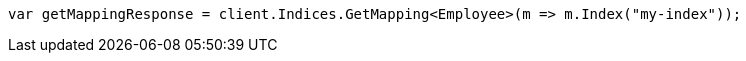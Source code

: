 ////
IMPORTANT NOTE
==============
This file is generated from method Line211 in https://github.com/elastic/elasticsearch-net/tree/master/src/Examples/Examples/Root/MappingPage.cs#L62-L70.
If you wish to submit a PR to change this example, please change the source method above
and run dotnet run -- asciidoc in the ExamplesGenerator project directory.
////
[source, csharp]
----
var getMappingResponse = client.Indices.GetMapping<Employee>(m => m.Index("my-index"));
----
